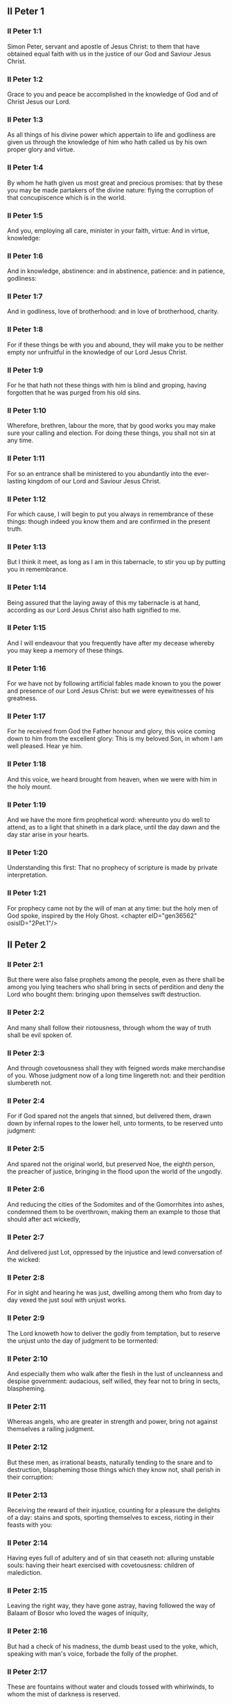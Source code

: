 ** II Peter 1

*** II Peter 1:1

Simon Peter, servant and apostle of Jesus Christ: to them that have obtained equal faith with us in the justice of our God and Saviour Jesus Christ.

*** II Peter 1:2

Grace to you and peace be accomplished in the knowledge of God and of Christ Jesus our Lord.

*** II Peter 1:3

As all things of his divine power which appertain to life and godliness are given us through the knowledge of him who hath called us by his own proper glory and virtue.

*** II Peter 1:4

By whom he hath given us most great and precious promises: that by these you may be made partakers of the divine nature: flying the corruption of that concupiscence which is in the world.

*** II Peter 1:5

And you, employing all care, minister in your faith, virtue: And in virtue, knowledge:

*** II Peter 1:6

And in knowledge, abstinence: and in abstinence, patience: and in patience, godliness:

*** II Peter 1:7

And in godliness, love of brotherhood: and in love of brotherhood, charity.

*** II Peter 1:8

For if these things be with you and abound, they will make you to be neither empty nor unfruitful in the knowledge of our Lord Jesus Christ.

*** II Peter 1:9

For he that hath not these things with him is blind and groping, having forgotten that he was purged from his old sins.

*** II Peter 1:10

Wherefore, brethren, labour the more, that by good works you may make sure your calling and election. For doing these things, you shall not sin at any time.

*** II Peter 1:11

For so an entrance shall be ministered to you abundantly into the ever-lasting kingdom of our Lord and Saviour Jesus Christ.

*** II Peter 1:12

For which cause, I will begin to put you always in remembrance of these things: though indeed you know them and are confirmed in the present truth.

*** II Peter 1:13

But I think it meet, as long as I am in this tabernacle, to stir you up by putting you in remembrance.

*** II Peter 1:14

Being assured that the laying away of this my tabernacle is at hand, according as our Lord Jesus Christ also hath signified to me.

*** II Peter 1:15

And I will endeavour that you frequently have after my decease whereby you may keep a memory of these things.

*** II Peter 1:16

For we have not by following artificial fables made known to you the power and presence of our Lord Jesus Christ: but we were eyewitnesses of his greatness.

*** II Peter 1:17

For he received from God the Father honour and glory, this voice coming down to him from the excellent glory: This is my beloved Son, in whom I am well pleased. Hear ye him.

*** II Peter 1:18

And this voice, we heard brought from heaven, when we were with him in the holy mount.

*** II Peter 1:19

And we have the more firm prophetical word: whereunto you do well to attend, as to a light that shineth in a dark place, until the day dawn and the day star arise in your hearts.

*** II Peter 1:20

Understanding this first: That no prophecy of scripture is made by private interpretation.

*** II Peter 1:21

For prophecy came not by the will of man at any time: but the holy men of God spoke, inspired by the Holy Ghost. <chapter eID="gen36562" osisID="2Pet.1"/>

** II Peter 2

*** II Peter 2:1

But there were also false prophets among the people, even as there shall be among you lying teachers who shall bring in sects of perdition and deny the Lord who bought them: bringing upon themselves swift destruction.

*** II Peter 2:2

And many shall follow their riotousness, through whom the way of truth shall be evil spoken of.

*** II Peter 2:3

And through covetousness shall they with feigned words make merchandise of you. Whose judgment now of a long time lingereth not: and their perdition slumbereth not.

*** II Peter 2:4

For if God spared not the angels that sinned, but delivered them, drawn down by infernal ropes to the lower hell, unto torments, to be reserved unto judgment:

*** II Peter 2:5

And spared not the original world, but preserved Noe, the eighth person, the preacher of justice, bringing in the flood upon the world of the ungodly.

*** II Peter 2:6

And reducing the cities of the Sodomites and of the Gomorrhites into ashes, condemned them to be overthrown, making them an example to those that should after act wickedly,

*** II Peter 2:7

And delivered just Lot, oppressed by the injustice and lewd conversation of the wicked:

*** II Peter 2:8

For in sight and hearing he was just, dwelling among them who from day to day vexed the just soul with unjust works.

*** II Peter 2:9

The Lord knoweth how to deliver the godly from temptation, but to reserve the unjust unto the day of judgment to be tormented:

*** II Peter 2:10

And especially them who walk after the flesh in the lust of uncleanness and despise government: audacious, self willed, they fear not to bring in sects, blaspheming.

*** II Peter 2:11

Whereas angels, who are greater in strength and power, bring not against themselves a railing judgment.

*** II Peter 2:12

But these men, as irrational beasts, naturally tending to the snare and to destruction, blaspheming those things which they know not, shall perish in their corruption:

*** II Peter 2:13

Receiving the reward of their injustice, counting for a pleasure the delights of a day: stains and spots, sporting themselves to excess, rioting in their feasts with you:

*** II Peter 2:14

Having eyes full of adultery and of sin that ceaseth not: alluring unstable souls: having their heart exercised with covetousness: children of malediction.

*** II Peter 2:15

Leaving the right way, they have gone astray, having followed the way of Balaam of Bosor who loved the wages of iniquity,

*** II Peter 2:16

But had a check of his madness, the dumb beast used to the yoke, which, speaking with man's voice, forbade the folly of the prophet.

*** II Peter 2:17

These are fountains without water and clouds tossed with whirlwinds, to whom the mist of darkness is reserved.

*** II Peter 2:18

For, speaking proud words of vanity, they allure by the desires of fleshly riotousness those who for a little while escape, such as converse in error:

*** II Peter 2:19

Promising them liberty, whereas they themselves are the slaves of corruption. For by whom a man is overcome, of the same also he is the slave.

*** II Peter 2:20

For if, flying from the pollutions of the world, through the knowledge of our Lord and Saviour Jesus Christ, they be again entangled in them and overcome: their latter state is become unto them worse than the former.

*** II Peter 2:21

For it had been better for them not to have known the way of justice than, after they have known it, to turn back from that holy commandment which was delivered to them.

*** II Peter 2:22

For, that of the true proverb has happened to them: The dog is returned to his vomit; and: The sow that was washed to her wallowing in the mire. <chapter eID="gen36584" osisID="2Pet.2"/>

** II Peter 3

*** II Peter 3:1

Behold this second epistle I write to you, my dearly beloved, in which, I stir up by way of admonition your sincere mind:

*** II Peter 3:2

That you may be mindful of those words which I told you before from the holy prophet and of your apostles, of the precepts of the Lord and Saviour.

*** II Peter 3:3

Knowing this first: That in the last days there shall come deceitful scoffers, walking after their own lusts,

*** II Peter 3:4

Saying: Where is his promise or his coming? For since the time that the fathers slept, all things continue as they were from the beginning of the creation.

*** II Peter 3:5

For this they are wilfully ignorant of: That the heavens were before, and the earth out of water and through water, consisting by the word of God:

*** II Peter 3:6

Whereby the world that then was, being overflowed with water, perished.

*** II Peter 3:7

But the heavens and the earth which are now, by the same word are kept in store, reserved unto fire against the day of judgment and perdition of the ungodly men.

*** II Peter 3:8

But of this one thing be not ignorant, my beloved, that one day with the Lord is as a thousand years, and a thousand years as one day.

*** II Peter 3:9

The Lord delayeth not his promise, as some imagine, but dealeth patiently for your sake, not willing that any should perish, but that all should return to penance,

*** II Peter 3:10

But the day of the Lord shall come as a thief, in which the heavens shall pass away with great violence and the elements shall be melted with heat and the earth and the works which are in it shall be burnt up.

*** II Peter 3:11

Seeing then that all these things are to be dissolved, what manner of people ought you to be in holy conversation and godliness?

*** II Peter 3:12

Looking for and hasting unto the coming of the day of the Lord, by which the heavens being on fire shall be dissolved, and the elements shall melt with the burning heat?

*** II Peter 3:13

But we look for new heavens and a new earth according to his promises, in which justice dwelleth.

*** II Peter 3:14

Wherefore, dearly beloved, waiting for these things, be diligent that you may be found before him unspotted and blameless in peace.

*** II Peter 3:15

And account the longsuffering of our Lord, salvation: as also our most dear brother Paul, according to the wisdom given him, hath written to you:

*** II Peter 3:16

As also in all his epistles, speaking in them of these things; in which are certain things hard to be understood, which the unlearned and unstable wrest, as they do also the other scriptures, to their own destruction.

*** II Peter 3:17

You therefore, brethren, knowing these things before, take heed, lest being led aside by the error of the unwise, you fall from your own steadfastness.

*** II Peter 3:18

But grow in grace and in the knowledge of our Lord and Saviour Jesus Christ. To him be glory both now and unto the day of eternity, Amen. <chapter eID="gen36607" osisID="2Pet.3"/> <div eID="gen36561" osisID="2Pet" type="book"/>
